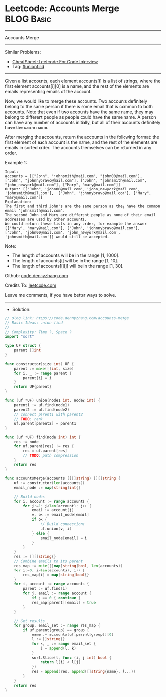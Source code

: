 * Leetcode: Accounts Merge                                       :BLOG:Basic:
#+STARTUP: showeverything
#+OPTIONS: toc:nil \n:t ^:nil creator:nil d:nil
:PROPERTIES:
:type:     unionfind
:END:
---------------------------------------------------------------------
Accounts Merge
---------------------------------------------------------------------
#+BEGIN_HTML
<a href="https://github.com/dennyzhang/code.dennyzhang.com/tree/master/problems/accounts-merge"><img align="right" width="200" height="183" src="https://www.dennyzhang.com/wp-content/uploads/denny/watermark/github.png" /></a>
#+END_HTML
Similar Problems:
- [[https://cheatsheet.dennyzhang.com/cheatsheet-leetcode-A4][CheatSheet: Leetcode For Code Interview]]
- Tag: [[https://code.dennyzhang.com/review-unionfind][#unionfind]]
---------------------------------------------------------------------
Given a list accounts, each element accounts[i] is a list of strings, where the first element accounts[i][0] is a name, and the rest of the elements are emails representing emails of the account.

Now, we would like to merge these accounts. Two accounts definitely belong to the same person if there is some email that is common to both accounts. Note that even if two accounts have the same name, they may belong to different people as people could have the same name. A person can have any number of accounts initially, but all of their accounts definitely have the same name.

After merging the accounts, return the accounts in the following format: the first element of each account is the name, and the rest of the elements are emails in sorted order. The accounts themselves can be returned in any order.

Example 1:
#+BEGIN_EXAMPLE
Input: 
accounts = [["John", "johnsmith@mail.com", "john00@mail.com"], ["John", "johnnybravo@mail.com"], ["John", "johnsmith@mail.com", "john_newyork@mail.com"], ["Mary", "mary@mail.com"]]
Output: [["John", 'john00@mail.com', 'john_newyork@mail.com', 'johnsmith@mail.com'],  ["John", "johnnybravo@mail.com"], ["Mary", "mary@mail.com"]]
Explanation: 
The first and third John's are the same person as they have the common email "johnsmith@mail.com".
The second John and Mary are different people as none of their email addresses are used by other accounts.
We could return these lists in any order, for example the answer [['Mary', 'mary@mail.com'], ['John', 'johnnybravo@mail.com'], 
['John', 'john00@mail.com', 'john_newyork@mail.com', 'johnsmith@mail.com']] would still be accepted.
#+END_EXAMPLE

Note:

- The length of accounts will be in the range [1, 1000].
- The length of accounts[i] will be in the range [1, 10].
- The length of accounts[i][j] will be in the range [1, 30].

Github: [[https://github.com/dennyzhang/code.dennyzhang.com/tree/master/problems/accounts-merge][code.dennyzhang.com]]

Credits To: [[https://leetcode.com/problems/accounts-merge/description/][leetcode.com]]

Leave me comments, if you have better ways to solve.
---------------------------------------------------------------------
- Solution:

#+BEGIN_SRC go
// Blog link: https://code.dennyzhang.com/accounts-merge
// Basic Ideas: union find
//
// Complexity: Time ?, Space ?
import "sort"

type UF struct {
    parent []int
}

func constructor(size int) UF {
    parent := make([]int, size)
    for i, _ := range parent {
        parent[i] = i
    }
    return UF{parent}
}

func (uf *UF) union(node1 int, node2 int) {
    parent1 := uf.find(node1)
    parent2 := uf.find(node2)
    // connect parent1 with parent2
    // TODO: rank
    uf.parent[parent2] = parent1
}

func (uf *UF) find(node int) int {
    res := node
    for uf.parent[res] != res {
        res = uf.parent[res]
        // TODO: path compression
    }
    return res
}

func accountsMerge(accounts [][]string) [][]string {
    uf := constructor(len(accounts))
    email_node := map[string]int{}

    // Build nodes
    for i, account := range accounts {
        for j:=1; j<len(account); j++ {
            email := account[j]
            v, ok := email_node[email]
            if ok {
                // Build connections
                uf.union(v, i)
            } else {
                email_node[email] = i
            }
        }
    }
    res := [][]string{}
    // Combine emails to its parent
    res_map := make([]map[string]bool, len(accounts))
    for i:=0; i<len(accounts); i++ {
        res_map[i] = map[string]bool{}
    }
    for i, account := range accounts {
        parent := uf.find(i)
        for j, email := range account {
            if j == 0 { continue }
            res_map[parent][email] = true
        }
    }

    // Get results
    for group, email_set := range res_map {
        if uf.parent[group] == group {
            name := accounts[uf.parent[group]][0]
            l := []string{}
            for k, _ := range email_set {
                l = append(l, k)
            }
            sort.Slice(l, func (i, j int) bool {
                return l[i] < l[j]
            })
            res = append(res, append([]string{name}, l...))
        }
    }
    return res
}
#+END_SRC

#+BEGIN_HTML
<div style="overflow: hidden;">
<div style="float: left; padding: 5px"> <a href="https://www.linkedin.com/in/dennyzhang001"><img src="https://www.dennyzhang.com/wp-content/uploads/sns/linkedin.png" alt="linkedin" /></a></div>
<div style="float: left; padding: 5px"><a href="https://github.com/dennyzhang"><img src="https://www.dennyzhang.com/wp-content/uploads/sns/github.png" alt="github" /></a></div>
<div style="float: left; padding: 5px"><a href="https://www.dennyzhang.com/slack" target="_blank" rel="nofollow"><img src="https://www.dennyzhang.com/wp-content/uploads/sns/slack.png" alt="slack"/></a></div>
</div>
#+END_HTML

